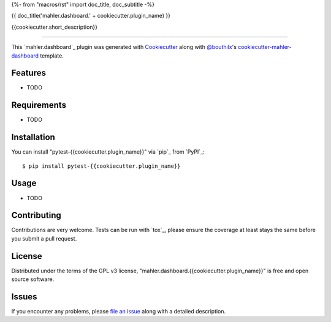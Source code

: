 {%- from "macros/rst" import doc_title, doc_subtitle -%}

{{ doc_title('mahler.dashboard.' + cookiecutter.plugin_name) }}


.. |pypi| image:: https://img.shields.io/pypi/v/mahler.dashboard.{{cookiecutter.plugin_name}}
    :target: https://pypi.python.org/pypi/mahler.dashboard.{{cookiecutter.plugin_name}}
    :alt: Current PyPi Version

.. |py_versions| image:: https://img.shields.io/pypi/pyversions/mahler.dashboard.{{cookiecutter.plugin_name}}.svg
    :target: https://pypi.python.org/pypi/mahler.dashboard.{{cookiecutter.plugin_name}}
    :alt: Supported Python Versions

.. |license| image:: https://img.shields.io/badge/License-GPL%20v3-blue.svg
    :target: https://www.gnu.org/licenses/gpl-3.0
    :alt: GPL v3 license

.. |rtfd| image:: https://readthedocs.org/projects/mahler.dashboard.{{cookiecutter.plugin_name}}/badge/?version=latest
    :target: https://mahler-dashboard-{{cookiecutter.plugin_name}}.readthedocs.io/en/latest/?badge=latest
    :alt: Documentation Status

.. |codecov| image:: https://codecov.io/gh/Epistimio/mahler.dashboard.{{cookiecutter.plugin_name}}/branch/master/graph/badge.svg
    :target: https://codecov.io/gh/Epistimio/mahler.dashboard.{{cookiecutter.plugin_name}}
    :alt: Codecov Report

.. |travis| image:: https://travis-ci.org/bouthilx/mahler.dashboard.{{cookiecutter.plugin_name}}.svg?branch=master
    :target: https://travis-ci.org/bouthilx/mahler.dashboard.{{cookiecutter.plugin_name}}
    :alt: Travis tests


{{cookiecutter.short_description}}


----

This `mahler.dashboard`_ plugin was generated with `Cookiecutter`_ along with `@bouthilx`_'s `cookiecutter-mahler-dashboard`_ template.


Features
--------

* TODO


Requirements
------------

* TODO


Installation
------------

You can install "pytest-{{cookiecutter.plugin_name}}" via `pip`_ from `PyPI`_::

    $ pip install pytest-{{cookiecutter.plugin_name}}


Usage
-----

* TODO

Contributing
------------
Contributions are very welcome. Tests can be run with `tox`_, please ensure
the coverage at least stays the same before you submit a pull request.

License
-------

Distributed under the terms of the GPL v3 license,
"mahler.dashboard.{{cookiecutter.plugin_name}}" is free and open source software.


Issues
------

If you encounter any problems, please `file an issue`_ along with a detailed description.

.. _`Cookiecutter`: https://github.com/audreyr/cookiecutter
.. _`@bouthilx`: https://github.com/bouthilx
.. _`GNU GPL v3.0`: http://www.gnu.org/licenses/gpl-3.0.txt
.. _`cookiecutter-mahler-dashboard`: https://github.com/bouthilx/cookiecutter-mahler.dashboard
.. _`file an issue`: https://github.com/{{cookiecutter.github_username}}/cookiecutter-mahler.dashboard.{{cookiecutter.plugin_name}}/issues
.. _`mahler`: https://github.com/bouthilx/mahler
